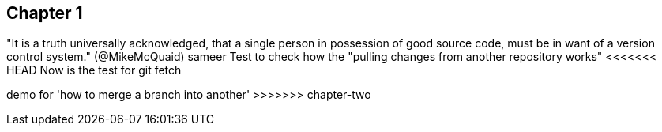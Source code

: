 == Chapter 1 
"It is a truth universally acknowledged, that a single person in
possession of good source code, must be in want of a version control
system." (@MikeMcQuaid) sameer
Test to check how the "pulling changes from another repository works"
<<<<<<< HEAD
Now is the test for git fetch

=======
demo for 'how to merge a branch into another'
>>>>>>> chapter-two
